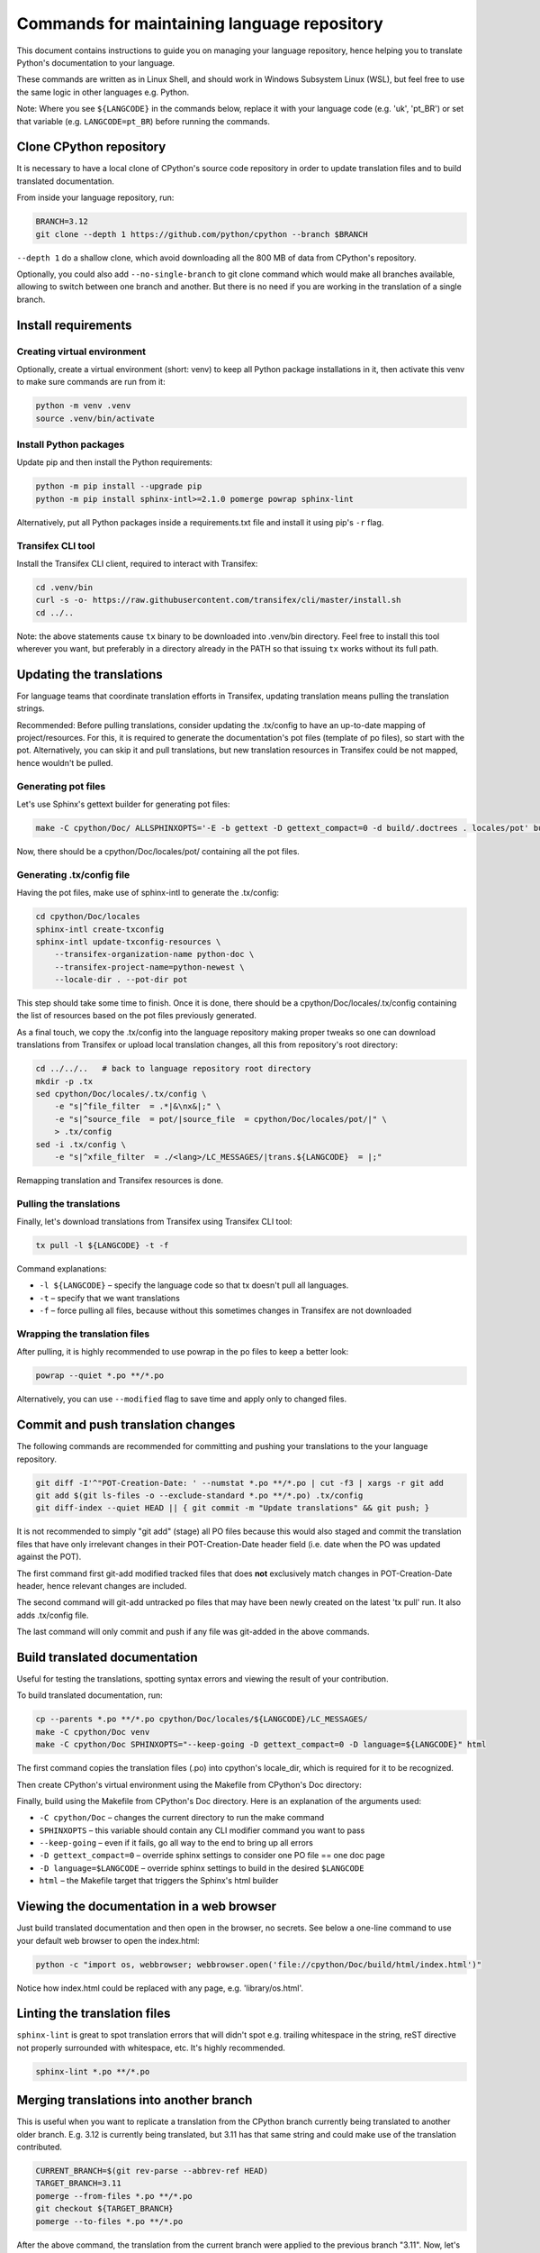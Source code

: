 ============================================
Commands for maintaining language repository
============================================

This document contains instructions to guide you on managing your language repository, hence helping you to translate
Python's documentation to your language.

These commands are written as in Linux Shell, and should work in Windows Subsystem Linux (WSL), but feel free to use the
same logic in other languages e.g. Python.

Note: Where you see ``${LANGCODE}`` in the commands below, replace it with your language code (e.g. 'uk', 'pt_BR') or
set that variable (e.g. ``LANGCODE=pt_BR``) before running the commands.


Clone CPython repository
------------------------

It is necessary to have a local clone of CPython's source code repository in order to update translation files and to
build translated documentation.

From inside your language repository, run:

.. code-block:: shell

   BRANCH=3.12
   git clone --depth 1 https://github.com/python/cpython --branch $BRANCH

``--depth 1`` do a shallow clone, which avoid downloading all the 800 MB of data from CPython's repository.

Optionally, you could also add ``--no-single-branch`` to git clone command which would make all branches available,
allowing to switch between one branch and another. But there is no need if you are working in the translation of a
single branch.


Install requirements
--------------------

Creating virtual environment
^^^^^^^^^^^^^^^^^^^^^^^^^^^^

Optionally, create a virtual environment (short: venv) to keep all Python package installations in it, then activate
this venv to make sure commands are run from it:

.. code-block:: shell

   python -m venv .venv
   source .venv/bin/activate

Install Python packages
^^^^^^^^^^^^^^^^^^^^^^^

Update pip and then install the Python requirements:

.. code-block:: shell

   python -m pip install --upgrade pip
   python -m pip install sphinx-intl>=2.1.0 pomerge powrap sphinx-lint

Alternatively, put all Python packages inside a requirements.txt file and install it using pip's ``-r`` flag.

Transifex CLI tool
^^^^^^^^^^^^^^^^^^

Install the Transifex CLI client, required to interact with Transifex:

.. code-block:: shell

   cd .venv/bin
   curl -s -o- https://raw.githubusercontent.com/transifex/cli/master/install.sh
   cd ../..

Note: the above statements cause ``tx`` binary to be downloaded into .venv/bin directory. Feel free to install this
tool wherever you want, but preferably in a directory already in the PATH so that issuing  ``tx`` works without its
full path.


Updating the translations
-------------------------

For language teams that coordinate translation efforts in Transifex, updating translation means pulling the translation
strings.

Recommended: Before pulling translations, consider updating the .tx/config to have an up-to-date mapping of
project/resources. For this, it is required to generate the documentation's pot files (template of po files),
so start with the pot. Alternatively, you can skip it and pull translations, but new translation resources in Transifex
could be not mapped, hence wouldn't be pulled.

Generating pot files
^^^^^^^^^^^^^^^^^^^^

Let's use Sphinx's gettext builder for generating pot files:

.. code-block:: shell

   make -C cpython/Doc/ ALLSPHINXOPTS='-E -b gettext -D gettext_compact=0 -d build/.doctrees . locales/pot' build

Now, there should be a cpython/Doc/locales/pot/ containing all the pot files.

Generating .tx/config file
^^^^^^^^^^^^^^^^^^^^^^^^^^

Having the pot files, make use of sphinx-intl to generate the .tx/config:

.. code-block:: shell

   cd cpython/Doc/locales
   sphinx-intl create-txconfig
   sphinx-intl update-txconfig-resources \
       --transifex-organization-name python-doc \
       --transifex-project-name=python-newest \
       --locale-dir . --pot-dir pot

This step should take some time to finish. Once it is done, there should be a cpython/Doc/locales/.tx/config containing
the list of resources based on the pot files previously generated.

As a final touch, we copy the .tx/config into the language repository making proper tweaks so one can download
translations from Transifex or upload local translation changes, all this from repository's root directory:

.. code-block:: shell

   cd ../../..   # back to language repository root directory
   mkdir -p .tx
   sed cpython/Doc/locales/.tx/config \
       -e "s|^file_filter  = .*|&\nx&|;" \
       -e "s|^source_file  = pot/|source_file  = cpython/Doc/locales/pot/|" \
       > .tx/config
   sed -i .tx/config \
       -e "s|^xfile_filter  = ./<lang>/LC_MESSAGES/|trans.${LANGCODE}  = |;"

Remapping translation and Transifex resources is done.

Pulling the translations
^^^^^^^^^^^^^^^^^^^^^^^^

Finally, let's download translations from Transifex using Transifex CLI tool:

.. code-block:: shell

   tx pull -l ${LANGCODE} -t -f

Command explanations:

* ``-l ${LANGCODE}`` – specify the language code so that tx doesn't pull all languages.
* ``-t`` – specify that we want translations
* ``-f`` – force pulling all files, because without this sometimes changes in Transifex are not downloaded

Wrapping the translation files
^^^^^^^^^^^^^^^^^^^^^^^^^^^^^^

After pulling, it is highly recommended to use powrap in the po files to keep a better look:

.. code-block:: shell

   powrap --quiet *.po **/*.po

Alternatively, you can use ``--modified`` flag to save time and apply only to changed files.


Commit and push translation changes
-----------------------------------

The following commands are recommended for committing and pushing your translations to the your language repository.

.. code-block:: shell

   git diff -I'^"POT-Creation-Date: ' --numstat *.po **/*.po | cut -f3 | xargs -r git add
   git add $(git ls-files -o --exclude-standard *.po **/*.po) .tx/config
   git diff-index --quiet HEAD || { git commit -m "Update translations" && git push; }

It is not recommended to simply "git add" (stage) all PO files because this would also staged and commit the translation
files that have only irrelevant changes in their POT-Creation-Date header field (i.e. date when the PO was updated against
the POT).

The first command first git-add modified tracked files that does **not** exclusively match changes in POT-Creation-Date
header, hence relevant changes are included.

The second command will git-add untracked po files that may have been newly created on the latest 'tx pull' run. It also
adds .tx/config file.

The last command will only commit and push if any file was git-added in the above commands.


Build translated documentation
------------------------------

Useful for testing the translations, spotting syntax errors and viewing the result of your contribution.

To build translated documentation, run:

.. code-block:: shell

   cp --parents *.po **/*.po cpython/Doc/locales/${LANGCODE}/LC_MESSAGES/
   make -C cpython/Doc venv
   make -C cpython/Doc SPHINXOPTS="--keep-going -D gettext_compact=0 -D language=${LANGCODE}" html

The first command copies the translation files (.po) into cpython's locale_dir, which is required for it to be recognized.

Then create CPython's virtual environment using the Makefile from CPython's Doc directory:

Finally, build using the Makefile from CPython's Doc directory. Here is an explanation of the arguments used:

* ``-C cpython/Doc`` – changes the current directory to run the make command
* ``SPHINXOPTS`` – this variable should contain any CLI modifier command you want to pass
* ``--keep-going`` – even if it fails, go all way to the end to bring up all errors
* ``-D gettext_compact=0`` – override sphinx settings to consider one PO file == one doc page
* ``-D language=$LANGCODE`` – override sphinx settings to build in the desired ``$LANGCODE``
* ``html`` – the Makefile target that triggers the Sphinx's html builder


Viewing the documentation in a web browser
-----------------------------------------

Just build translated documentation and then open in the browser, no secrets. See below a one-line command to use your
default web browser to open the index.html:

.. code-block:: shell

    python -c "import os, webbrowser; webbrowser.open('file://cpython/Doc/build/html/index.html')"

Notice how index.html could be replaced with any page, e.g. 'library/os.html'.


Linting the translation files
-----------------------------

``sphinx-lint`` is great to spot translation errors that will didn't spot e.g. trailing whitespace in the string, reST
directive not properly surrounded with whitespace, etc. It's highly recommended.

.. code-block:: shell

   sphinx-lint *.po **/*.po


Merging translations into another branch
----------------------------------------

This is useful when you want to replicate a translation from the CPython branch currently being translated to another
older branch. E.g. 3.12 is currently being translated, but 3.11 has that same string and could make use of the
translation contributed.

.. code-block:: shell

   CURRENT_BRANCH=$(git rev-parse --abbrev-ref HEAD)
   TARGET_BRANCH=3.11
   pomerge --from-files *.po **/*.po
   git checkout ${TARGET_BRANCH}
   pomerge --to-files *.po **/*.po

After the above command, the translation from the current branch were applied to the previous branch "3.11". Now, let's
make sure lines are wrapped:

.. code-block:: shell

   powrap --modified *.po **/*.po

Done changing, let's commit and push these changes, and go back the original branch:

.. code-block:: shell

   git diff -I'^"POT-Creation-Date: ' --numstat *.po **/*.po | cut -f3 | xargs -r git add
   git diff-index --quiet HEAD || { git commit -m "Merge translations into ${TARGET_BRANCH}" && git push; }
   git checkout ${CURRENT_BRANCH}

